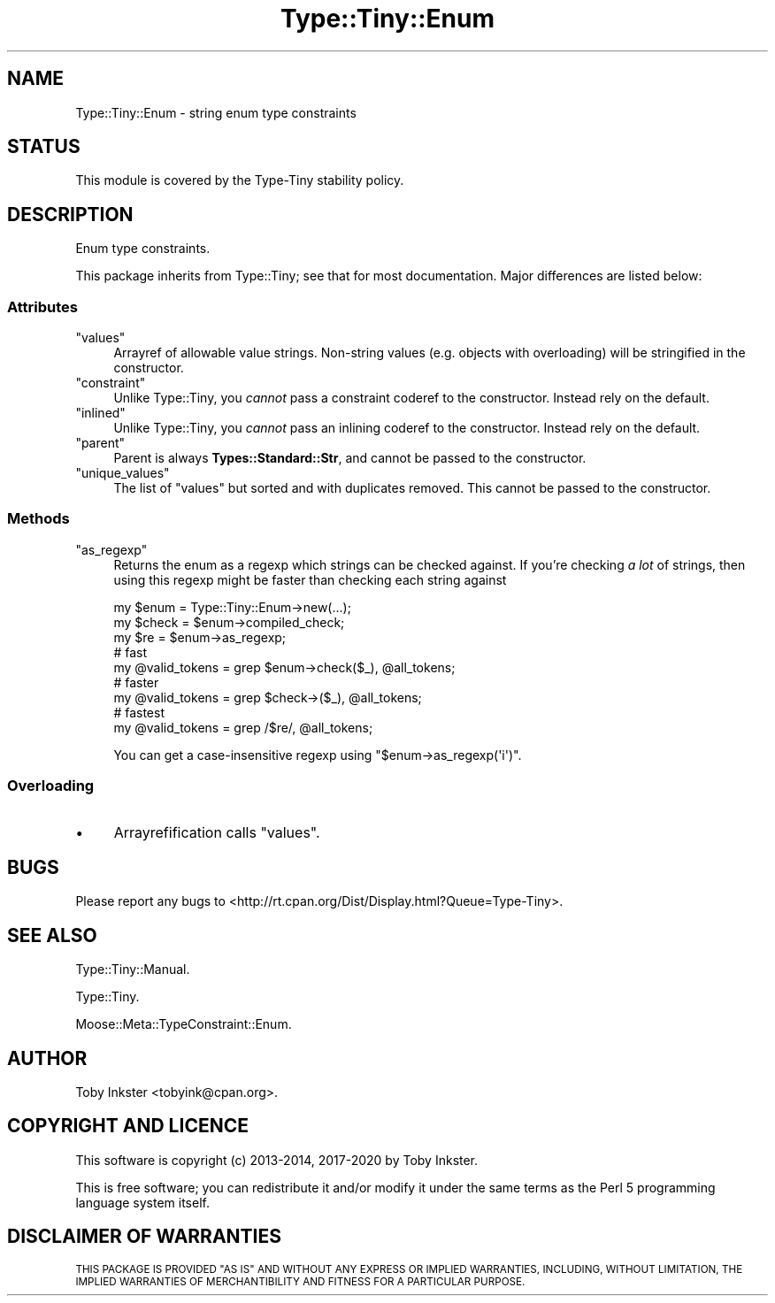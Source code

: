 .\" Automatically generated by Pod::Man 4.14 (Pod::Simple 3.40)
.\"
.\" Standard preamble:
.\" ========================================================================
.de Sp \" Vertical space (when we can't use .PP)
.if t .sp .5v
.if n .sp
..
.de Vb \" Begin verbatim text
.ft CW
.nf
.ne \\$1
..
.de Ve \" End verbatim text
.ft R
.fi
..
.\" Set up some character translations and predefined strings.  \*(-- will
.\" give an unbreakable dash, \*(PI will give pi, \*(L" will give a left
.\" double quote, and \*(R" will give a right double quote.  \*(C+ will
.\" give a nicer C++.  Capital omega is used to do unbreakable dashes and
.\" therefore won't be available.  \*(C` and \*(C' expand to `' in nroff,
.\" nothing in troff, for use with C<>.
.tr \(*W-
.ds C+ C\v'-.1v'\h'-1p'\s-2+\h'-1p'+\s0\v'.1v'\h'-1p'
.ie n \{\
.    ds -- \(*W-
.    ds PI pi
.    if (\n(.H=4u)&(1m=24u) .ds -- \(*W\h'-12u'\(*W\h'-12u'-\" diablo 10 pitch
.    if (\n(.H=4u)&(1m=20u) .ds -- \(*W\h'-12u'\(*W\h'-8u'-\"  diablo 12 pitch
.    ds L" ""
.    ds R" ""
.    ds C` ""
.    ds C' ""
'br\}
.el\{\
.    ds -- \|\(em\|
.    ds PI \(*p
.    ds L" ``
.    ds R" ''
.    ds C`
.    ds C'
'br\}
.\"
.\" Escape single quotes in literal strings from groff's Unicode transform.
.ie \n(.g .ds Aq \(aq
.el       .ds Aq '
.\"
.\" If the F register is >0, we'll generate index entries on stderr for
.\" titles (.TH), headers (.SH), subsections (.SS), items (.Ip), and index
.\" entries marked with X<> in POD.  Of course, you'll have to process the
.\" output yourself in some meaningful fashion.
.\"
.\" Avoid warning from groff about undefined register 'F'.
.de IX
..
.nr rF 0
.if \n(.g .if rF .nr rF 1
.if (\n(rF:(\n(.g==0)) \{\
.    if \nF \{\
.        de IX
.        tm Index:\\$1\t\\n%\t"\\$2"
..
.        if !\nF==2 \{\
.            nr % 0
.            nr F 2
.        \}
.    \}
.\}
.rr rF
.\" ========================================================================
.\"
.IX Title "Type::Tiny::Enum 3"
.TH Type::Tiny::Enum 3 "2020-05-01" "perl v5.32.0" "User Contributed Perl Documentation"
.\" For nroff, turn off justification.  Always turn off hyphenation; it makes
.\" way too many mistakes in technical documents.
.if n .ad l
.nh
.SH "NAME"
Type::Tiny::Enum \- string enum type constraints
.SH "STATUS"
.IX Header "STATUS"
This module is covered by the
Type-Tiny stability policy.
.SH "DESCRIPTION"
.IX Header "DESCRIPTION"
Enum type constraints.
.PP
This package inherits from Type::Tiny; see that for most documentation.
Major differences are listed below:
.SS "Attributes"
.IX Subsection "Attributes"
.ie n .IP """values""" 4
.el .IP "\f(CWvalues\fR" 4
.IX Item "values"
Arrayref of allowable value strings. Non-string values (e.g. objects with
overloading) will be stringified in the constructor.
.ie n .IP """constraint""" 4
.el .IP "\f(CWconstraint\fR" 4
.IX Item "constraint"
Unlike Type::Tiny, you \fIcannot\fR pass a constraint coderef to the constructor.
Instead rely on the default.
.ie n .IP """inlined""" 4
.el .IP "\f(CWinlined\fR" 4
.IX Item "inlined"
Unlike Type::Tiny, you \fIcannot\fR pass an inlining coderef to the constructor.
Instead rely on the default.
.ie n .IP """parent""" 4
.el .IP "\f(CWparent\fR" 4
.IX Item "parent"
Parent is always \fBTypes::Standard::Str\fR, and cannot be passed to the
constructor.
.ie n .IP """unique_values""" 4
.el .IP "\f(CWunique_values\fR" 4
.IX Item "unique_values"
The list of \f(CW\*(C`values\*(C'\fR but sorted and with duplicates removed. This cannot
be passed to the constructor.
.SS "Methods"
.IX Subsection "Methods"
.ie n .IP """as_regexp""" 4
.el .IP "\f(CWas_regexp\fR" 4
.IX Item "as_regexp"
Returns the enum as a regexp which strings can be checked against. If you're
checking \fIa lot\fR of strings, then using this regexp might be faster than
checking each string against
.Sp
.Vb 3
\&  my $enum  = Type::Tiny::Enum\->new(...);
\&  my $check = $enum\->compiled_check;
\&  my $re    = $enum\->as_regexp;
\&  
\&  # fast
\&  my @valid_tokens = grep $enum\->check($_), @all_tokens;
\&  
\&  # faster
\&  my @valid_tokens = grep $check\->($_), @all_tokens;
\&  
\&  # fastest
\&  my @valid_tokens = grep /$re/, @all_tokens;
.Ve
.Sp
You can get a case-insensitive regexp using \f(CW\*(C`$enum\->as_regexp(\*(Aqi\*(Aq)\*(C'\fR.
.SS "Overloading"
.IX Subsection "Overloading"
.IP "\(bu" 4
Arrayrefification calls \f(CW\*(C`values\*(C'\fR.
.SH "BUGS"
.IX Header "BUGS"
Please report any bugs to
<http://rt.cpan.org/Dist/Display.html?Queue=Type\-Tiny>.
.SH "SEE ALSO"
.IX Header "SEE ALSO"
Type::Tiny::Manual.
.PP
Type::Tiny.
.PP
Moose::Meta::TypeConstraint::Enum.
.SH "AUTHOR"
.IX Header "AUTHOR"
Toby Inkster <tobyink@cpan.org>.
.SH "COPYRIGHT AND LICENCE"
.IX Header "COPYRIGHT AND LICENCE"
This software is copyright (c) 2013\-2014, 2017\-2020 by Toby Inkster.
.PP
This is free software; you can redistribute it and/or modify it under
the same terms as the Perl 5 programming language system itself.
.SH "DISCLAIMER OF WARRANTIES"
.IX Header "DISCLAIMER OF WARRANTIES"
\&\s-1THIS PACKAGE IS PROVIDED \*(L"AS IS\*(R" AND WITHOUT ANY EXPRESS OR IMPLIED
WARRANTIES, INCLUDING, WITHOUT LIMITATION, THE IMPLIED WARRANTIES OF
MERCHANTIBILITY AND FITNESS FOR A PARTICULAR PURPOSE.\s0

